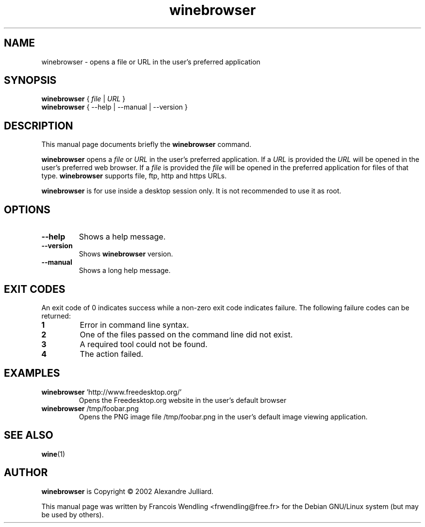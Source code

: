 .TH "winebrowser" "1" "2008\-09\-20"

.SH "NAME" 
winebrowser \- opens a file or URL in the user's preferred application

.SH "SYNOPSIS"
.PP
.B winebrowser 
{ 
.IR file\  | \ URL 
}
.br
.B winebrowser
{ \-\-help | \-\-manual | \-\-version }


.SH "DESCRIPTION" 
.PP
This manual page documents briefly the \fBwinebrowser\fR command.
.PP
.B winebrowser
opens a 
.IR file " or " URL
in the user's preferred application. If a
.I URL 
is provided the 
.I URL 
will be opened in the user's preferred web browser. If a 
.I file
is provided the 
.I file 
will be opened in the preferred application for files of
that type. 
.B winebrowser
supports file, ftp, http and https URLs.
.PP
.B winebrowser
is for use inside a desktop session only. It is not recommended to use
it as root.

.SH "OPTIONS"
.TP
.BR \-\-help
Shows a help message.
.TP
.BR \-\-version 
Shows \fBwinebrowser\fR version.
.TP
.BR \-\-manual
Shows a long help message.

.SH "EXIT CODES"
An exit code of 0 indicates success while a non\-zero exit code indicates
failure. The following failure codes can be returned:
.TP
.BR 1
Error in command line syntax.
.TP
.BR 2
One of the files passed on the command line did not exist.
.TP
.BR 3
A required tool could not be found.
.TP
.BR 4
The action failed.

.SH "EXAMPLES"
.TP 
\fBwinebrowser\fR 'http://www.freedesktop.org/'
Opens the Freedesktop.org website in the user's default browser
.TP 
\fBwinebrowser\fR /tmp/foobar.png
Opens the PNG image file /tmp/foobar.png in the user's default image viewing application.
.SH "SEE ALSO"
.BR wine (1)

.SH "AUTHOR"
.PP
.B winebrowser
is Copyright \(co 2002 Alexandre Julliard.

This manual page was written by Francois Wendling <frwendling@free.fr> for the
Debian GNU/Linux system (but may be used by others).
